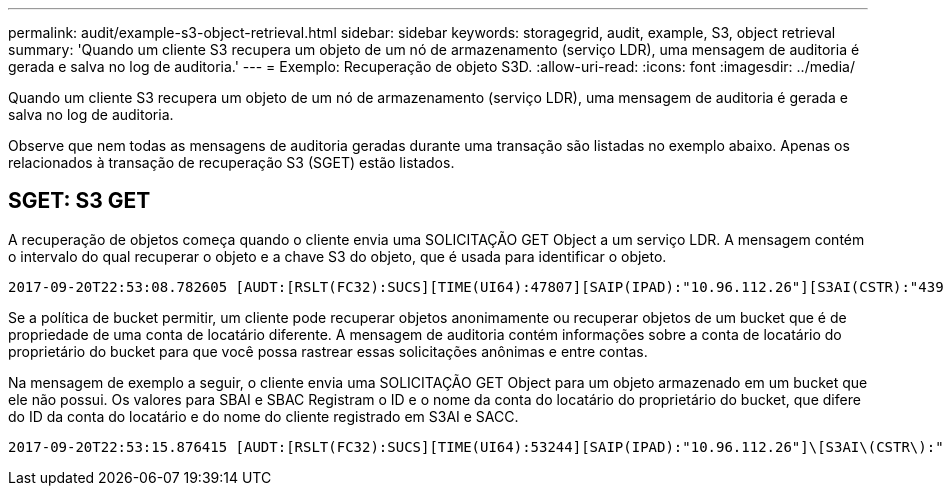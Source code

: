 ---
permalink: audit/example-s3-object-retrieval.html 
sidebar: sidebar 
keywords: storagegrid, audit, example, S3, object retrieval 
summary: 'Quando um cliente S3 recupera um objeto de um nó de armazenamento (serviço LDR), uma mensagem de auditoria é gerada e salva no log de auditoria.' 
---
= Exemplo: Recuperação de objeto S3D.
:allow-uri-read: 
:icons: font
:imagesdir: ../media/


[role="lead"]
Quando um cliente S3 recupera um objeto de um nó de armazenamento (serviço LDR), uma mensagem de auditoria é gerada e salva no log de auditoria.

Observe que nem todas as mensagens de auditoria geradas durante uma transação são listadas no exemplo abaixo. Apenas os relacionados à transação de recuperação S3 (SGET) estão listados.



== SGET: S3 GET

A recuperação de objetos começa quando o cliente envia uma SOLICITAÇÃO GET Object a um serviço LDR. A mensagem contém o intervalo do qual recuperar o objeto e a chave S3 do objeto, que é usada para identificar o objeto.

[listing, subs="specialcharacters,quotes"]
----
2017-09-20T22:53:08.782605 [AUDT:[RSLT(FC32):SUCS][TIME(UI64):47807][SAIP(IPAD):"10.96.112.26"][S3AI(CSTR):"43979298178977966408"][SACC(CSTR):"s3-account-a"][S3AK(CSTR):"SGKHt7GzEcu0yXhFhT_rL5mep4nJt1w75GBh-O_FEw=="][SUSR(CSTR):"urn:sgws:identity::43979298178977966408:root"][SBAI(CSTR):"43979298178977966408"][SBAC(CSTR):"s3-account-a"]\[S3BK\(CSTR\):"bucket-anonymous"\]\[S3KY\(CSTR\):"Hello.txt"\][CBID(UI64):0x83D70C6F1F662B02][CSIZ(UI64):12][AVER(UI32):10][ATIM(UI64):1505947988782605]\[ATYP\(FC32\):SGET\][ANID(UI32):12272050][AMID(FC32):S3RQ][ATID(UI64):17742374343649889669]]
----
Se a política de bucket permitir, um cliente pode recuperar objetos anonimamente ou recuperar objetos de um bucket que é de propriedade de uma conta de locatário diferente. A mensagem de auditoria contém informações sobre a conta de locatário do proprietário do bucket para que você possa rastrear essas solicitações anônimas e entre contas.

Na mensagem de exemplo a seguir, o cliente envia uma SOLICITAÇÃO GET Object para um objeto armazenado em um bucket que ele não possui. Os valores para SBAI e SBAC Registram o ID e o nome da conta do locatário do proprietário do bucket, que difere do ID da conta do locatário e do nome do cliente registrado em S3AI e SACC.

[listing, subs="specialcharacters,quotes"]
----
2017-09-20T22:53:15.876415 [AUDT:[RSLT(FC32):SUCS][TIME(UI64):53244][SAIP(IPAD):"10.96.112.26"]\[S3AI\(CSTR\):"17915054115450519830"\]\[SACC\(CSTR\):"s3-account-b"\][S3AK(CSTR):"SGKHpoblWlP_kBkqSCbTi754Ls8lBUog67I2LlSiUg=="][SUSR(CSTR):"urn:sgws:identity::17915054115450519830:root"]\[SBAI\(CSTR\):"43979298178977966408"\]\[SBAC\(CSTR\):"s3-account-a"\][S3BK(CSTR):"bucket-anonymous"][S3KY(CSTR):"Hello.txt"][CBID(UI64):0x83D70C6F1F662B02][CSIZ(UI64):12][AVER(UI32):10][ATIM(UI64):1505947995876415][ATYP(FC32):SGET][ANID(UI32):12272050][AMID(FC32):S3RQ][ATID(UI64):6888780247515624902]]
----